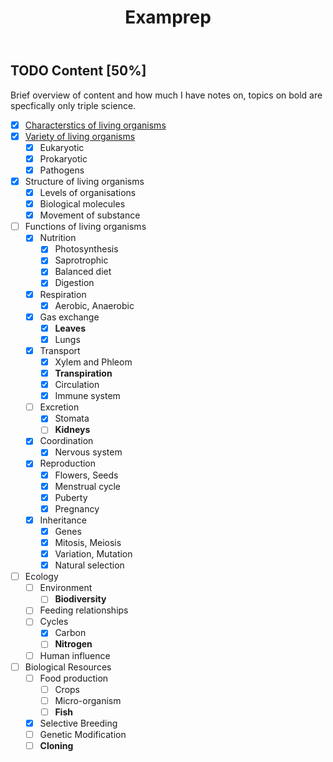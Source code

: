 #+title: Examprep

** TODO Content [50%]
Brief overview of content and how much I have notes on, topics on bold are specfically only triple science.

- [X] [[file:organisms.org][Characterstics of living organisms]]
- [X] [[file:organisms.org][Variety of living organisms]]
  - [X] Eukaryotic
  - [X] Prokaryotic
  - [X]  Pathogens
- [X] Structure of living organisms
  - [X] Levels of organisations
  - [X] Biological molecules
  - [X] Movement of substance
- [-] Functions of living organisms
  - [X] Nutrition
    - [X] Photosynthesis
    - [X] Saprotrophic
    - [X] Balanced diet
    - [X] Digestion
  - [X] Respiration
    - [X] Aerobic, Anaerobic
  - [X] Gas exchange
    - [X] *Leaves*
    - [X] Lungs
  - [X] Transport
    - [X] Xylem and Phleom
    - [X] *Transpiration*
    - [X] Circulation
    - [X] Immune system
  - [-] Excretion
    - [X] Stomata
    - [ ] *Kidneys*
  - [X] Coordination
    - [X] Nervous system
  - [X] Reproduction
    - [X] Flowers, Seeds
    - [X] Menstrual cycle
    - [X] Puberty
    - [X] Pregnancy
  - [X] Inheritance
    - [X] Genes
    - [X] Mitosis, Meiosis
    - [X] Variation, Mutation
    - [X] Natural selection
- [-] Ecology
  - [ ] Environment
    - [ ] *Biodiversity*
  - [ ] Feeding relationships
  - [-] Cycles
    - [X] Carbon
    - [ ] *Nitrogen*
  - [ ] Human influence
- [-] Biological Resources
  - [ ] Food production
    - [ ] Crops
    - [ ] Micro-organism
    - [ ] *Fish*
  - [X] Selective Breeding
  - [ ] Genetic Modification
  - [ ] *Cloning*
